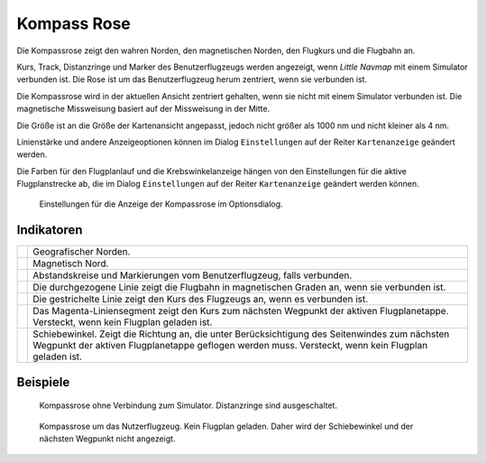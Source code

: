 .. _compass-rose:

|Compass Rose Icon| Kompass Rose
------------------------------------

Die Kompassrose zeigt den wahren Norden, den magnetischen Norden, den
Flugkurs und die Flugbahn an.

Kurs, Track, Distanzringe und Marker des Benutzerflugzeugs werden
angezeigt, wenn *Little Navmap* mit einem Simulator verbunden ist. Die
Rose ist um das Benutzerflugzeug herum zentriert, wenn sie verbunden
ist.

Die Kompassrose wird in der aktuellen Ansicht zentriert gehalten, wenn
sie nicht mit einem Simulator verbunden ist. Die magnetische Missweisung
basiert auf der Missweisung in der Mitte.

Die Größe ist an die Größe der Kartenansicht angepasst, jedoch nicht
größer als 1000 nm und nicht kleiner als 4 nm.

Linienstärke und andere Anzeigeoptionen können im Dialog
``Einstellungen`` auf der Reiter ``Kartenanzeige`` geändert
werden.

Die Farben für den Flugplanlauf und die Krebswinkelanzeige hängen von
den Einstellungen für die aktive Flugplanstrecke ab, die im Dialog
``Einstellungen`` auf der Reiter ``Kartenanzeige`` geändert
werden können.

.. figure:: ../images/compass_rose_opts.jpg

        Einstellungen für die Anzeige der Kompassrose im
        Optionsdialog.

Indikatoren
~~~~~~~~~~~

+-----------------------------------+-----------------------------------+
| |True North|                      | Geografischer Norden.             |
+-----------------------------------+-----------------------------------+
| |Magnetic North|                  | Magnetisch Nord.                  |
+-----------------------------------+-----------------------------------+
| |Distance Circles|                | Abstandskreise und Markierungen   |
|                                   | vom Benutzerflugzeug, falls       |
|                                   | verbunden.                        |
+-----------------------------------+-----------------------------------+
| |Aircraft Track|                  | Die durchgezogene Linie zeigt die |
|                                   | Flugbahn in magnetischen Graden   |
|                                   | an, wenn sie verbunden ist.       |
+-----------------------------------+-----------------------------------+
| |Aircraft Heading|                | Die gestrichelte Linie zeigt den  |
|                                   | Kurs des Flugzeugs an, wenn es    |
|                                   | verbunden ist.                    |
+-----------------------------------+-----------------------------------+
| |Flight Plan Leg Course|          | Das Magenta-Liniensegment zeigt   |
|                                   | den Kurs zum nächsten Wegpunkt    |
|                                   | der aktiven Flugplanetappe.       |
|                                   | Versteckt, wenn kein Flugplan     |
|                                   | geladen ist.                      |
+-----------------------------------+-----------------------------------+
| |Crab Angle|                      | Schiebewinkel. Zeigt die          |
|                                   | Richtung an, die unter            |
|                                   | Berücksichtigung des Seitenwindes |
|                                   | zum nächsten Wegpunkt der aktiven |
|                                   | Flugplanetappe geflogen werden    |
|                                   | muss. Versteckt, wenn kein        |
|                                   | Flugplan geladen ist.             |
+-----------------------------------+-----------------------------------+

Beispiele
~~~~~~~~~

.. figure:: ../images/compass_rose.jpg

     Kompassrose ohne Verbindung zum Simulator. Distanzringe sind ausgeschaltet.

.. figure:: ../images/compass_rose_aircraft.jpg

    Kompassrose um das Nutzerflugzeug. Kein Flugplan geladen. Daher wird der Schiebewinkel und
    der nächsten Wegpunkt nicht angezeigt.

.. |Compass Rose Icon| image:: ../images/icon_compassrose.png
.. |True North| image:: ../images/legend_compass_rose_true_north.png
.. |Magnetic North| image:: ../images/legend_compass_rose_mag_north.png
.. |Distance Circles| image:: ../images/legend_compass_rose_dist.png
.. |Aircraft Track| image:: ../images/legend_compass_rose_track.png
.. |Aircraft Heading| image:: ../images/legend_compass_rose_heading.png
.. |Flight Plan Leg Course| image:: ../images/legend_compass_rose_leg.png
.. |Crab Angle| image:: ../images/legend_compass_rose_crab.png

